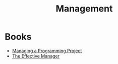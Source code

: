 :PROPERTIES:
:ID:       1d989967-2878-40ab-827d-c4d1a91e0011
:END:
#+title: Management
#+HUGO_CATEGORIES: "Leadership"
#+HUGO_TAGS: "Management"

* Books
+ [[id:da4d5031-66cb-4d1c-b8cf-24d12adf5c17][Managing a Programming Project]]
+ [[id:32b2fe5a-3bc3-439b-a850-70a539498e9e][The Effective Manager]]
